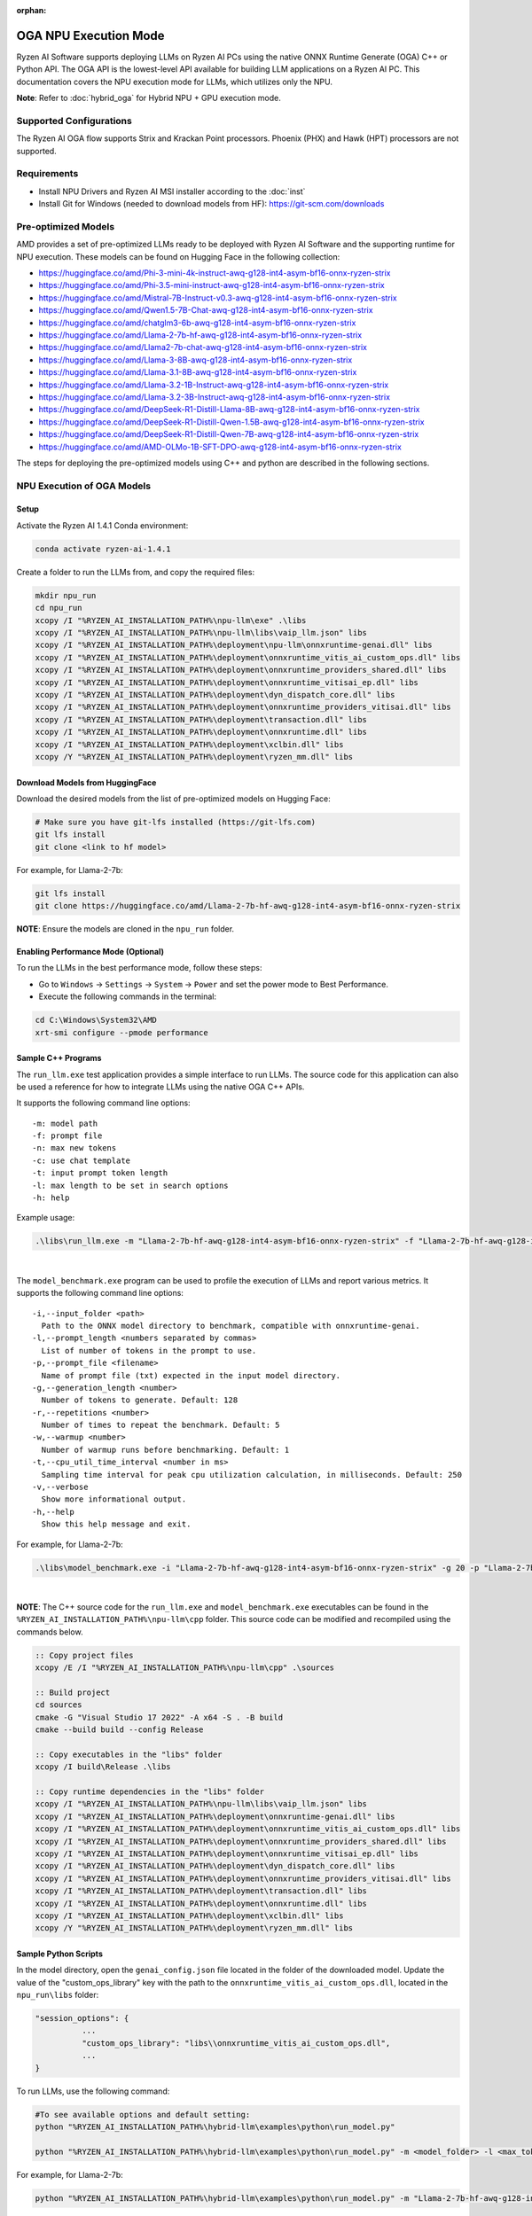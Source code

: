 :orphan:

######################
OGA NPU Execution Mode
######################

Ryzen AI Software supports deploying LLMs on Ryzen AI PCs using the native ONNX Runtime Generate (OGA) C++ or Python API. The OGA API is the lowest-level API available for building LLM applications on a Ryzen AI PC. This documentation covers the NPU execution mode for LLMs, which utilizes only the NPU.  

**Note**: Refer to :doc:`hybrid_oga` for Hybrid NPU + GPU execution mode.


************************
Supported Configurations
************************

The Ryzen AI OGA flow supports Strix and Krackan Point processors. Phoenix (PHX) and Hawk (HPT) processors are not supported.


************
Requirements
************
- Install NPU Drivers and Ryzen AI MSI installer according to the :doc:`inst` 
- Install Git for Windows (needed to download models from HF): https://git-scm.com/downloads


********************
Pre-optimized Models
********************

AMD provides a set of pre-optimized LLMs ready to be deployed with Ryzen AI Software and the supporting runtime for NPU execution. These models can be found on Hugging Face in the following collection:

- https://huggingface.co/amd/Phi-3-mini-4k-instruct-awq-g128-int4-asym-bf16-onnx-ryzen-strix
- https://huggingface.co/amd/Phi-3.5-mini-instruct-awq-g128-int4-asym-bf16-onnx-ryzen-strix
- https://huggingface.co/amd/Mistral-7B-Instruct-v0.3-awq-g128-int4-asym-bf16-onnx-ryzen-strix
- https://huggingface.co/amd/Qwen1.5-7B-Chat-awq-g128-int4-asym-bf16-onnx-ryzen-strix
- https://huggingface.co/amd/chatglm3-6b-awq-g128-int4-asym-bf16-onnx-ryzen-strix
- https://huggingface.co/amd/Llama-2-7b-hf-awq-g128-int4-asym-bf16-onnx-ryzen-strix
- https://huggingface.co/amd/Llama2-7b-chat-awq-g128-int4-asym-bf16-onnx-ryzen-strix
- https://huggingface.co/amd/Llama-3-8B-awq-g128-int4-asym-bf16-onnx-ryzen-strix
- https://huggingface.co/amd/Llama-3.1-8B-awq-g128-int4-asym-bf16-onnx-ryzen-strix
- https://huggingface.co/amd/Llama-3.2-1B-Instruct-awq-g128-int4-asym-bf16-onnx-ryzen-strix
- https://huggingface.co/amd/Llama-3.2-3B-Instruct-awq-g128-int4-asym-bf16-onnx-ryzen-strix
- https://huggingface.co/amd/DeepSeek-R1-Distill-Llama-8B-awq-g128-int4-asym-bf16-onnx-ryzen-strix  
- https://huggingface.co/amd/DeepSeek-R1-Distill-Qwen-1.5B-awq-g128-int4-asym-bf16-onnx-ryzen-strix 
- https://huggingface.co/amd/DeepSeek-R1-Distill-Qwen-7B-awq-g128-int4-asym-bf16-onnx-ryzen-strix   
- https://huggingface.co/amd/AMD-OLMo-1B-SFT-DPO-awq-g128-int4-asym-bf16-onnx-ryzen-strix

The steps for deploying the pre-optimized models using C++ and python are described in the following sections.

***************************
NPU Execution of OGA Models
***************************

Setup
=====

Activate the Ryzen AI 1.4.1 Conda environment:

.. code-block:: 
    
    conda activate ryzen-ai-1.4.1

Create a folder to run the LLMs from, and copy the required files:

.. code-block::

  mkdir npu_run
  cd npu_run
  xcopy /I "%RYZEN_AI_INSTALLATION_PATH%\npu-llm\exe" .\libs
  xcopy /I "%RYZEN_AI_INSTALLATION_PATH%\npu-llm\libs\vaip_llm.json" libs
  xcopy /I "%RYZEN_AI_INSTALLATION_PATH%\deployment\npu-llm\onnxruntime-genai.dll" libs
  xcopy /I "%RYZEN_AI_INSTALLATION_PATH%\deployment\onnxruntime_vitis_ai_custom_ops.dll" libs
  xcopy /I "%RYZEN_AI_INSTALLATION_PATH%\deployment\onnxruntime_providers_shared.dll" libs
  xcopy /I "%RYZEN_AI_INSTALLATION_PATH%\deployment\onnxruntime_vitisai_ep.dll" libs
  xcopy /I "%RYZEN_AI_INSTALLATION_PATH%\deployment\dyn_dispatch_core.dll" libs
  xcopy /I "%RYZEN_AI_INSTALLATION_PATH%\deployment\onnxruntime_providers_vitisai.dll" libs
  xcopy /I "%RYZEN_AI_INSTALLATION_PATH%\deployment\transaction.dll" libs
  xcopy /I "%RYZEN_AI_INSTALLATION_PATH%\deployment\onnxruntime.dll" libs
  xcopy /I "%RYZEN_AI_INSTALLATION_PATH%\deployment\xclbin.dll" libs
  xcopy /Y "%RYZEN_AI_INSTALLATION_PATH%\deployment\ryzen_mm.dll" libs


Download Models from HuggingFace
================================

Download the desired models from the list of pre-optimized models on Hugging Face:

.. code-block:: 
    
     # Make sure you have git-lfs installed (https://git-lfs.com) 
     git lfs install  
     git clone <link to hf model> 

For example, for Llama-2-7b:

.. code-block:: 

     git lfs install  
     git clone https://huggingface.co/amd/Llama-2-7b-hf-awq-g128-int4-asym-bf16-onnx-ryzen-strix


**NOTE**: Ensure the models are cloned in the ``npu_run`` folder.


Enabling Performance Mode (Optional)
====================================

To run the LLMs in the best performance mode, follow these steps:

- Go to ``Windows`` → ``Settings`` → ``System`` → ``Power`` and set the power mode to Best Performance.
- Execute the following commands in the terminal:

.. code-block::

   cd C:\Windows\System32\AMD
   xrt-smi configure --pmode performance



Sample C++ Programs 
===================

The ``run_llm.exe`` test application provides a simple interface to run LLMs. The source code for this application can also be used a reference for how to integrate LLMs using the native OGA C++ APIs. 

It supports the following command line options:: 

    -m: model path
    -f: prompt file
    -n: max new tokens
    -c: use chat template
    -t: input prompt token length
    -l: max length to be set in search options
    -h: help


Example usage:

.. code-block::

   .\libs\run_llm.exe -m "Llama-2-7b-hf-awq-g128-int4-asym-bf16-onnx-ryzen-strix" -f "Llama-2-7b-hf-awq-g128-int4-asym-bf16-onnx-ryzen-strix\prompts.txt" -t "1024" -n 20 

|

The ``model_benchmark.exe`` program can be used to profile the execution of LLMs and report various metrics. It supports the following command line options:: 

    -i,--input_folder <path>
      Path to the ONNX model directory to benchmark, compatible with onnxruntime-genai.
    -l,--prompt_length <numbers separated by commas>
      List of number of tokens in the prompt to use.
    -p,--prompt_file <filename>
      Name of prompt file (txt) expected in the input model directory.
    -g,--generation_length <number>
      Number of tokens to generate. Default: 128
    -r,--repetitions <number>
      Number of times to repeat the benchmark. Default: 5
    -w,--warmup <number>
      Number of warmup runs before benchmarking. Default: 1
    -t,--cpu_util_time_interval <number in ms>
      Sampling time interval for peak cpu utilization calculation, in milliseconds. Default: 250
    -v,--verbose
      Show more informational output.
    -h,--help
      Show this help message and exit.


For example, for Llama-2-7b:

.. code-block::
   
   .\libs\model_benchmark.exe -i "Llama-2-7b-hf-awq-g128-int4-asym-bf16-onnx-ryzen-strix" -g 20 -p "Llama-2-7b-hf-awq-g128-int4-asym-bf16-onnx-ryzen-strix\prompts.txt" -l "2048,1024,512,256,128" 

|

**NOTE**: The C++ source code for the ``run_llm.exe`` and ``model_benchmark.exe`` executables can be found in the ``%RYZEN_AI_INSTALLATION_PATH%\npu-llm\cpp`` folder. This source code can be modified and recompiled using the commands below.

.. code-block::

   :: Copy project files
   xcopy /E /I "%RYZEN_AI_INSTALLATION_PATH%\npu-llm\cpp" .\sources

   :: Build project
   cd sources
   cmake -G "Visual Studio 17 2022" -A x64 -S . -B build
   cmake --build build --config Release

   :: Copy executables in the "libs" folder 
   xcopy /I build\Release .\libs

   :: Copy runtime dependencies in the "libs" folder
   xcopy /I "%RYZEN_AI_INSTALLATION_PATH%\npu-llm\libs\vaip_llm.json" libs
   xcopy /I "%RYZEN_AI_INSTALLATION_PATH%\deployment\onnxruntime-genai.dll" libs
   xcopy /I "%RYZEN_AI_INSTALLATION_PATH%\deployment\onnxruntime_vitis_ai_custom_ops.dll" libs
   xcopy /I "%RYZEN_AI_INSTALLATION_PATH%\deployment\onnxruntime_providers_shared.dll" libs
   xcopy /I "%RYZEN_AI_INSTALLATION_PATH%\deployment\onnxruntime_vitisai_ep.dll" libs
   xcopy /I "%RYZEN_AI_INSTALLATION_PATH%\deployment\dyn_dispatch_core.dll" libs
   xcopy /I "%RYZEN_AI_INSTALLATION_PATH%\deployment\onnxruntime_providers_vitisai.dll" libs
   xcopy /I "%RYZEN_AI_INSTALLATION_PATH%\deployment\transaction.dll" libs
   xcopy /I "%RYZEN_AI_INSTALLATION_PATH%\deployment\onnxruntime.dll" libs
   xcopy /I "%RYZEN_AI_INSTALLATION_PATH%\deployment\xclbin.dll" libs
   xcopy /Y "%RYZEN_AI_INSTALLATION_PATH%\deployment\ryzen_mm.dll" libs

Sample Python Scripts
=====================

In the model directory, open the ``genai_config.json`` file located in the folder of the downloaded model. Update the value of the "custom_ops_library" key with the path to the ``onnxruntime_vitis_ai_custom_ops.dll``, located in the ``npu_run\libs`` folder:

.. code-block::
  
      "session_options": {
                ...
                "custom_ops_library": "libs\\onnxruntime_vitis_ai_custom_ops.dll",
                ...
      }

To run LLMs, use the following command:

.. code-block:: 

     #To see available options and default setting:
     python "%RYZEN_AI_INSTALLATION_PATH%\hybrid-llm\examples\python\run_model.py"

     python "%RYZEN_AI_INSTALLATION_PATH%\hybrid-llm\examples\python\run_model.py" -m <model_folder> -l <max_token to be generated including prompt>
  

For example, for Llama-2-7b:

.. code-block::
   
   python "%RYZEN_AI_INSTALLATION_PATH%\hybrid-llm\examples\python\run_model.py" -m "Llama-2-7b-hf-awq-g128-int4-asym-bf16-onnx-ryzen-strix" -l 128


 
***********************
Using Fine-Tuned Models
***********************

It is also possible to run fine-tuned versions of the pre-optimized OGA models. 

To do this, the fine-tuned models must first be prepared for execution with the OGA NPU-only flow. For instructions on how to do this, refer to the page about :doc:`oga_model_prepare`.

Once a fine-tuned model has been prepared for NPU-only execution, it can be deployed by following the steps described above in this page.
